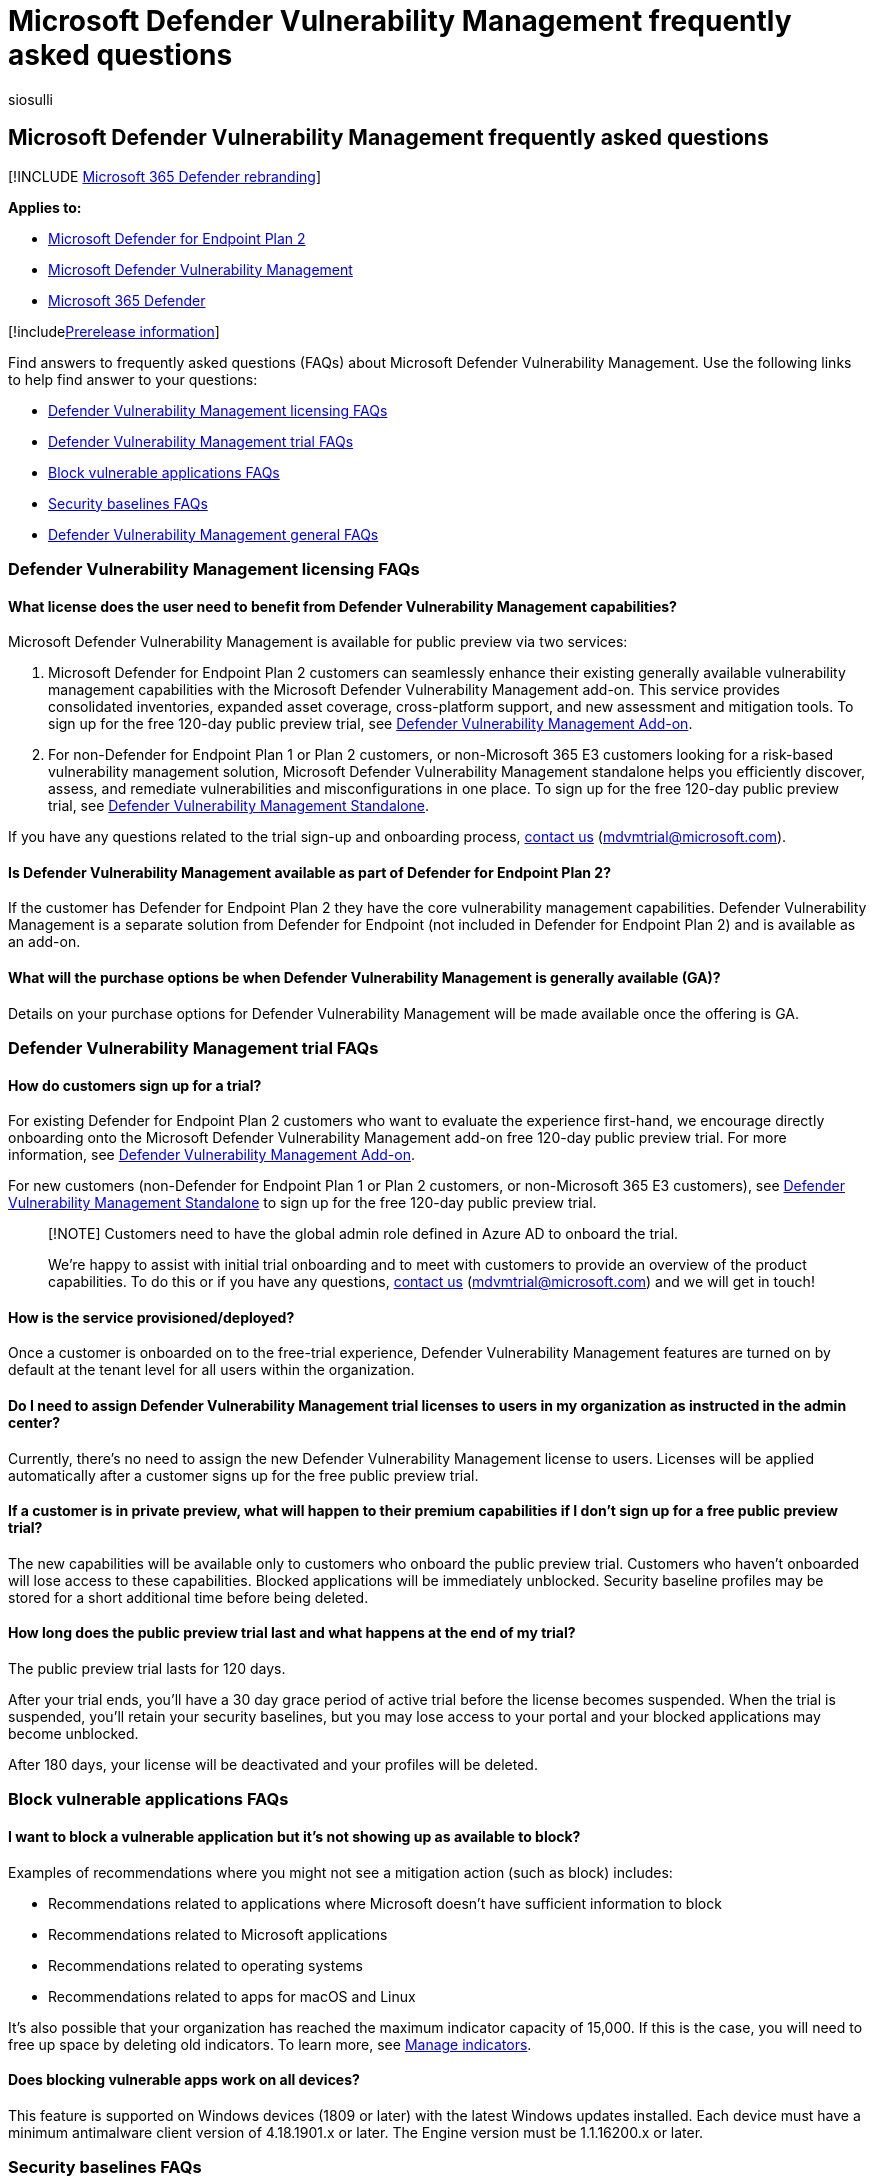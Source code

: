 = Microsoft Defender Vulnerability Management frequently asked questions
:audience: ITPro
:author: siosulli
:description: Find answers to frequently asked questions (FAQs) about MDVM
:f1.keywords: ["NOCSH"]
:keywords: defender vulnerability management
:manager: dansimp
:ms.author: siosulli
:ms.collection: m365-security-compliance
:ms.localizationpriority: medium
:ms.mktglfcycl: deploy
:ms.pagetype: security
:ms.service: microsoft-365-security
:ms.sitesec: library
:ms.subservice: mdvm
:ms.topic: conceptual
:search.appverid: met150

== Microsoft Defender Vulnerability Management frequently asked questions

[!INCLUDE xref:../../includes/microsoft-defender.adoc[Microsoft 365 Defender rebranding]]

*Applies to:*

* https://go.microsoft.com/fwlink/p/?linkid=2154037[Microsoft Defender for Endpoint Plan 2]
* link:../defender-vulnerability-management/index.yml[Microsoft Defender Vulnerability Management]
* https://go.microsoft.com/fwlink/?linkid=2118804[Microsoft 365 Defender]

[!includexref:../../includes/prerelease.adoc[Prerelease information]]

Find answers to frequently asked questions (FAQs) about Microsoft Defender Vulnerability Management.
Use the following links to help find answer to your questions:

* <<defender-vulnerability-management-licensing-faqs,Defender Vulnerability Management licensing FAQs>>
* <<defender-vulnerability-management-licensing-faqs,Defender Vulnerability Management trial FAQs>>
* <<block-vulnerable-applications-faqs,Block vulnerable applications FAQs>>
* <<security-baselines-faqs,Security baselines FAQs>>
* <<defender-vulnerability-management-general-faqs,Defender Vulnerability Management general FAQs>>

=== Defender Vulnerability Management licensing FAQs

==== What license does the user need to benefit from Defender Vulnerability Management capabilities?

Microsoft Defender Vulnerability Management is available for public preview via two services:

. Microsoft Defender for Endpoint Plan 2 customers can seamlessly enhance their existing generally available vulnerability management capabilities with the Microsoft Defender Vulnerability Management add-on.
This service provides consolidated inventories, expanded asset coverage, cross-platform support, and new assessment and mitigation tools.
To sign up for the free 120-day public preview trial, see link:/microsoft-365/security/defender-vulnerability-management/get-defender-vulnerability-management#try-the-defender-vulnerability-management-add-on-public-preview-trial-for-defender-for-endpoint-plan-2-customers[Defender Vulnerability Management Add-on].
. For non-Defender for Endpoint Plan 1 or Plan 2 customers, or non-Microsoft 365 E3 customers looking for a risk-based vulnerability management solution, Microsoft Defender Vulnerability Management standalone helps you efficiently discover, assess, and remediate vulnerabilities and misconfigurations in one place.
To sign up for the free 120-day public preview trial, see link:/microsoft-365/security/defender-vulnerability-management/get-defender-vulnerability-management#try-defender-vulnerability-management-standalone[Defender Vulnerability Management Standalone].

If you have any questions related to the trial sign-up and onboarding process, link:mailto:mdvmtrial@microsoft.com[contact us] (mdvmtrial@microsoft.com).

==== Is Defender Vulnerability Management available as part of Defender for Endpoint Plan 2?

If the customer has Defender for Endpoint Plan 2 they have the core vulnerability management capabilities.
Defender Vulnerability Management is a separate solution from Defender for Endpoint (not included in Defender for Endpoint Plan 2) and is available as an add-on.

==== What will the purchase options be when Defender Vulnerability Management is generally available (GA)?

Details on your purchase options for Defender Vulnerability Management will be made available once the offering is GA.

=== Defender Vulnerability Management trial FAQs

==== How do customers sign up for a trial?

For existing Defender for Endpoint Plan 2 customers who want to evaluate the experience first-hand, we encourage directly onboarding onto the Microsoft Defender Vulnerability Management add-on free 120-day public preview trial.
For more information, see link:/microsoft-365/security/defender-vulnerability-management/get-defender-vulnerability-management#try-the-defender-vulnerability-management-add-on-public-preview-trial-for-defender-for-endpoint-plan-2-customers[Defender Vulnerability Management Add-on].

For new customers (non-Defender for Endpoint Plan 1 or Plan 2 customers, or non-Microsoft 365 E3 customers), see link:/microsoft-365/security/defender-vulnerability-management/get-defender-vulnerability-management#try-defender-vulnerability-management-standalone[Defender Vulnerability Management Standalone] to sign up for the free 120-day public preview trial.

____
[!NOTE] Customers need to have the global admin role defined in Azure AD to onboard the trial.

We're happy to assist with initial trial onboarding and to meet with customers to provide an overview of the product capabilities.
To do this or if you have any questions, link:mailto:mdvmtrial@microsoft.com[contact us] (mdvmtrial@microsoft.com) and we will get in touch!
____

==== How is the service provisioned/deployed?

Once a customer is onboarded on to the free-trial experience, Defender Vulnerability Management features are turned on by default at the tenant level for all users within the organization.

==== Do I need to assign Defender Vulnerability Management trial licenses to users in my organization as instructed in the admin center?

Currently, there's no need to assign the new Defender Vulnerability Management license to users.
Licenses will be applied automatically after a customer signs up for the free public preview trial.

==== If a customer is in private preview, what will happen to their premium capabilities if I don't sign up for a free public preview trial?

The new capabilities will be available only to customers who onboard the public preview trial.
Customers who haven't onboarded will lose access to these capabilities.
Blocked applications will be immediately unblocked.
Security baseline profiles may be stored for a short additional time before being deleted.

==== How long does the public preview trial last and what happens at the end of my trial?

The public preview trial lasts for 120 days.

After your trial ends, you'll have a 30 day grace period of active trial before the license becomes suspended.
When the trial is suspended, you'll retain your security baselines, but you may lose access to your portal and your blocked applications may become unblocked.

After 180 days, your license will be deactivated and your profiles will be deleted.

=== Block vulnerable applications FAQs

==== I want to block a vulnerable application but it's not showing up as available to block?

Examples of recommendations where you might not see a mitigation action (such as block) includes:

* Recommendations related to applications where Microsoft doesn't have sufficient information to block
* Recommendations related to Microsoft applications
* Recommendations related to operating systems
* Recommendations related to apps for macOS and Linux

It's also possible that your organization has reached the maximum indicator capacity of 15,000.
If this is the case, you will need to free up space by deleting old indicators.
To learn more, see xref:../defender-endpoint/indicator-manage.adoc[Manage indicators].

==== Does blocking vulnerable apps work on all devices?

This feature is supported on Windows devices (1809 or later) with the latest Windows updates installed.
Each device must have a minimum antimalware client version of 4.18.1901.x or later.
The Engine version must be 1.1.16200.x or later.

=== Security baselines FAQs

==== What is the full list of baseline benchmarks I can use as part of security baselines assessment?

There's currently support for:

* Center for Internet Security (CIS) benchmarks for Windows 10, Windows 11, and Windows Server 2008R2 and above.
* Security Technical Implementation Guides (STIG) benchmarks for Windows 10 and Windows Server 2019.

Upcoming support:

* Microsoft benchmarks for Windows 10, Windows 11, and Windows Server 2008R2 and above will be available in an upcoming release.

==== What operating systems can I measure using security baseline assessments?

Currently Windows is supported, but coverage will be expanded to cover more operating systems such as Mac and Linux.

=== Defender Vulnerability Management general FAQs

==== Can I set up a customer meeting to learn more about Defender Vulnerability Management?

Yes, to do this or if you have any questions, link:mailto:mdvmtrial@microsoft.com[contact us] (mdvmtrial@microsoft.com) and we will get in touch!

==== Where can I find the full list of capabilities across different plans?

For details on the full list of capabilities across Microsoft Defender Vulnerability Management and Defender for Endpoint, see xref:defender-vulnerability-management-capabilities.adoc[Defender Vulnerability Management Capabilities].

==== Can customers buy only one capability?

Microsoft Defender Vulnerability Management is available as a vulnerability management solution comprised of multiple premium capabilities.

==== Can I turn on Defender Vulnerability Management capabilities on a subset of devices in my organization?

There isn't a way to selectively light up the Defender Vulnerability Management assessment capabilities (block vulnerable applications, browser extension, certificate inventory, and network share assessment) on a subset of devices in a given tenant.
